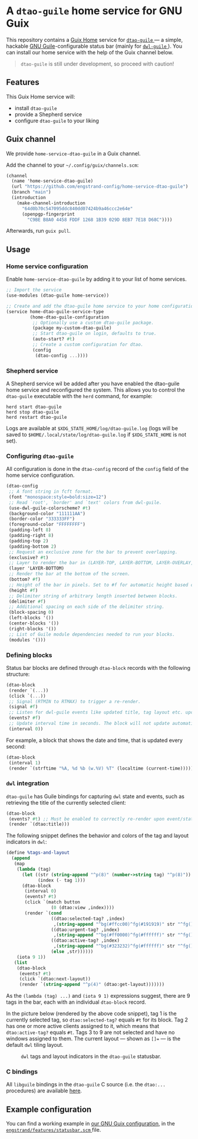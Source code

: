 * A =dtao-guile= home service for GNU Guix
This repository contains a [[https://guix.gnu.org/manual/devel/en/html_node/Home-Configuration.html][Guix Home]] service for [[https://github.com/engstrand-config/dtao-guile][ =dtao-guile= ]] --- a simple, hackable [[https://www.gnu.org/software/guile/][GNU Guile]]-configurable status bar (mainly for [[https://github.com/engstrand-config/dwl-guile][ =dwl-guile= ]]).
You can install our home service with the help of the Guix channel below.

#+begin_quote
=dtao-guile= is still under development, so proceed with caution!
#+end_quote

** Features
This Guix Home service will:
- install =dtao-guile=
- provide a Shepherd service
- configure =dtao-guile= to your liking

** Guix channel
We provide =home-service-dtao-guile= in a Guix channel.

Add the channel to your =~/.config/guix/channels.scm=:
#+begin_src scheme
(channel
  (name 'home-service-dtao-guile)
  (url "https://github.com/engstrand-config/home-service-dtao-guile")
  (branch "main")
  (introduction
    (make-channel-introduction
      "64d0b70c547095ddc840dd07424b9a46ccc2e64e"
      (openpgp-fingerprint
        "C9BE B8A0 4458 FDDF 1268 1B39 029D 8EB7 7E18 D68C"))))
#+end_src
Afterwards, run =guix pull=.

** Usage

*** Home service configuration
Enable =home-service-dtao-guile= by adding it to your list of home services.
#+begin_src scheme
;; Import the service
(use-modules (dtao-guile home-service))

;; Create and add the dtao-guile home service to your home configuration.
(service home-dtao-guile-service-type
         (home-dtao-guile-configuration
          ;; Optionally use a custom dtao-guile package.
          (package my-custom-dtao-guile)
          ;; Start dtao-guile on login, defaults to true.
          (auto-start? #t)
          ;; Create a custom configuration for dtao.
          (config
           (dtao-config ...))))
#+end_src

*** Shepherd service
A Shepherd service wil be added after you have enabled the dtao-guile home service and reconfigured the system.
This allows you to control the =dtao-guile= executable with the =herd= command, for example:
#+begin_src
herd start dtao-guile
herd stop dtao-guile
herd restart dtao-guile
#+end_src

Logs are available at =$XDG_STATE_HOME/log/dtao-guile.log= (logs will be saved to =$HOME/.local/state/log/dtao-guile.log= if =$XDG_STATE_HOME= is not set).

*** Configuring =dtao-guile=

All configuration is done in the =dtao-config= record of the =config= field of the home service configuration.

#+begin_src scheme
(dtao-config
 ;; A font string in fcft format.
 (font "monospace:style=bold:size=12")
 ;; Read `root', `border' and `text' colors from dwl-guile.
 (use-dwl-guile-colorscheme? #t)
 (background-color "111111AA")
 (border-color "333333FF")
 (foreground-color "FFFFFFFF")
 (padding-left 8)
 (padding-right 8)
 (padding-top 2)
 (padding-bottom 2)
 ;; Request an exclusive zone for the bar to prevent overlapping.
 (exclusive? #t)
 ;; Layer to render the bar in (LAYER-TOP, LAYER-BOTTOM, LAYER-OVERLAY, LAYER-BACKGROUND).
 (layer 'LAYER-BOTTOM)
 ;; Render the bar at the bottom of the screen.
 (bottom? #f)
 ;; Height of the bar in pixels. Set to #f for automatic height based on font size.
 (height #f)
 ;; Delimiter string of arbitrary length inserted between blocks.
 (delimiter #f)
 ;; Additional spacing on each side of the delimiter string.
 (block-spacing 0)
 (left-blocks '())
 (center-blocks '())
 (right-blocks '())
 ;; List of Guile module dependencies needed to run your blocks.
 (modules '()))
#+end_src

*** Defining blocks

Status bar blocks are defined through =dtao-block= records with the following structure:

#+begin_src scheme
(dtao-block
 (render `(...))
 (click `(...))
 ;; Signal (RTMIN to RTMAX) to trigger a re-render.
 (signal #f)
 ;; Listen for dwl-guile events like updated title, tag layout etc. upon which to instantly re-rerender the block.
 (events? #f)
 ;; Update interval time in seconds. The block will not update automatically if the interval <= 0.
 (interval 0))
#+end_src

For example, a block that shows the date and time, that is updated every second:
#+begin_src scheme
(dtao-block
 (interval 1)
 (render `(strftime "%A, %d %b (w.%V) %T" (localtime (current-time)))))
#+end_src

*** =dwl= integration

=dtao-guile= has Guile bindings for capturing =dwl= state and events, such as retrieving the title of the currently selected client:
#+begin_src scheme
(dtao-block
 (events? #t) ;; Must be enabled to correctly re-render upon event/state change
 (render `(dtao:title)))
#+end_src

The following snippet defines the behavior and colors of the tag and layout indicators in =dwl=:
#+begin_src scheme
(define %tags-and-layout
  (append
   (map
    (lambda (tag)
      (let ((str (string-append "^p(8)" (number->string tag) "^p(8)"))
            (index (- tag 1)))
      (dtao-block
       (interval 0)
       (events? #t)
       (click `(match button
                 (0 (dtao:view ,index))))
       (render `(cond
                 ((dtao:selected-tag? ,index)
                  ,(string-append "^bg(#ffcc00)^fg(#191919)" str "^fg()^bg()"))
                 ((dtao:urgent-tag? ,index)
                  ,(string-append "^bg(#ff0000)^fg(#ffffff)" str "^fg()^bg()"))
                 ((dtao:active-tag? ,index)
                  ,(string-append "^bg(#323232)^fg(#ffffff)" str "^fg()^bg()"))
                 (else ,str))))))
    (iota 9 1))
   (list
    (dtao-block
     (events? #t)
     (click `(dtao:next-layout))
     (render `(string-append "^p(4)" (dtao:get-layout)))))))
#+end_src

As the =(lambda (tag) ...)= and =(iota 9 1)= expressions suggest, there are 9 tags in the bar, each with an individual =dtao-block= record.

In the picture below (rendered by the above code snippet), tag 1 is the currently selected tag, so =dtao:selected-tag?= equals =#t= for its block.
Tag 2 has one or more active clients assigned to it, which means that =dtao:active-tag?= equals =#t=.
Tags 3 to 9 are not selected and have no windows assigned to them.
The current layout --- shown as =[]== --- is the default =dwl= tiling layout.

#+NAME: fig:tags-layout
#+CAPTION: =dwl= tags and layout indicators in the =dtao-guile= statusbar.
[[./images/tags.png]]

*** C bindings
All =libguile= bindings in the =dtao-guile= C source (i.e. the =dtao:...= procedures) are available [[https://github.com/engstrand-config/dtao-guile/blob/a1b2baefa8542e018787009ddb0254fdcfb9d413/dscm-bindings.h#L173-L216][here]].

** Example configuration
You can find a working example in [[https://github.com/engstrand-config/guix-dotfiles/blob/main/engstrand/features/statusbar.scm][our GNU Guix configuration]], in the [[https://github.com/engstrand-config/guix-dotfiles/blob/main/engstrand/features/statusbar.scm][ =engstrand/features/statusbar.scm= ]] file.
